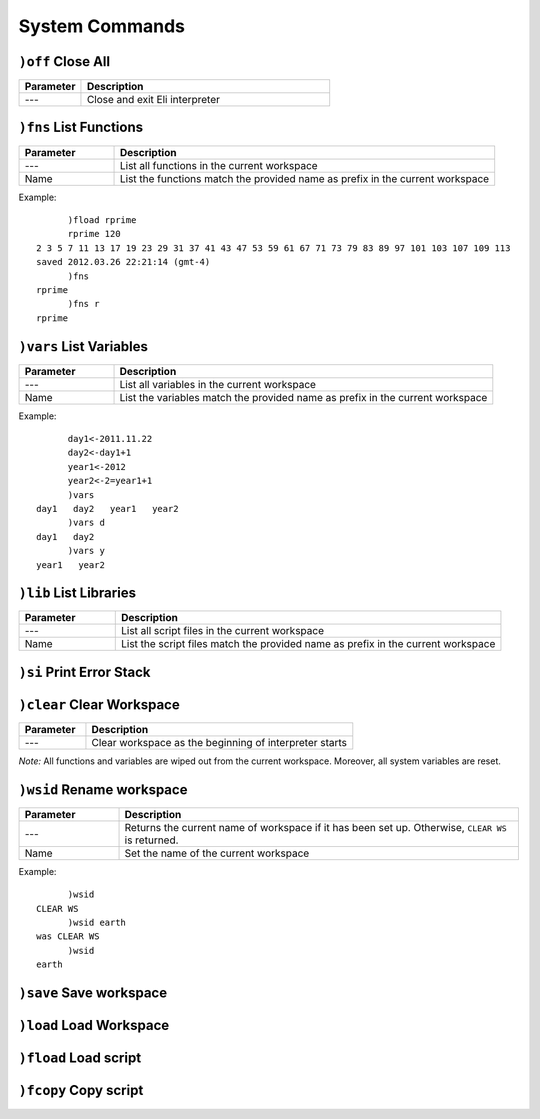 System Commands
---------------

``)off`` Close All
~~~~~~~~~~~~~~~~~~

.. list-table::
   :widths: 5 20
   :header-rows: 1
   
   * - Parameter
     - Description
   * - ---
     - Close and exit Eli interpreter



``)fns`` List Functions
~~~~~~~~~~~~~~~~~~~~~~~

.. list-table::
   :widths: 5 20
   :header-rows: 1
   
   * - Parameter
     - Description
   * - ---
     - List all functions in the current workspace
   * - Name
     - List the functions match the provided name as prefix in the current workspace
	 
Example:

::

         )fload rprime
         rprime 120
   2 3 5 7 11 13 17 19 23 29 31 37 41 43 47 53 59 61 67 71 73 79 83 89 97 101 103 107 109 113
   saved 2012.03.26 22:21:14 (gmt-4)
         )fns
   rprime
         )fns r
   rprime



``)vars`` List Variables
~~~~~~~~~~~~~~~~~~~~~~~~

.. list-table::
   :widths: 5 20
   :header-rows: 1
   
   * - Parameter
     - Description
   * - ---
     - List all variables in the current workspace
   * - Name
     - List the variables match the provided name as prefix in the current workspace

	 
Example:

::

         day1<-2011.11.22
         day2<-day1+1
         year1<-2012
         year2<-2=year1+1
         )vars
   day1   day2   year1   year2
         )vars d
   day1   day2
         )vars y
   year1   year2
	

	
``)lib`` List Libraries
~~~~~~~~~~~~~~~~~~~~~~~

.. list-table::
   :widths: 5 20
   :header-rows: 1
   
   * - Parameter
     - Description
   * - ---
     - List all script files in the current workspace
   * - Name
     - List the script files match the provided name as prefix in the current workspace

.. )dir/)ls Print Directory
.. (pending function)

``)si`` Print Error Stack
~~~~~~~~~~~~~~~~~~~~~~~~~

``)clear`` Clear Workspace
~~~~~~~~~~~~~~~~~~~~~~~~~~

.. list-table::
   :widths: 5 20
   :header-rows: 1
   
   * - Parameter
     - Description
   * - ---
     - Clear workspace as the beginning of interpreter starts

`Note:` All functions and variables are wiped out from the current workspace.
Moreover, all system variables are reset.
	 
``)wsid`` Rename workspace
~~~~~~~~~~~~~~~~~~~~~~~~~~

.. list-table::
   :widths: 5 20
   :header-rows: 1
   
   * - Parameter
     - Description
   * - ---
     - Returns the current name of workspace if it has been set up. Otherwise, ``CLEAR WS`` is returned.
   * - Name
     - Set the name of the current workspace

Example:

::

         )wsid
   CLEAR WS
         )wsid earth
   was CLEAR WS
         )wsid
   earth
	 
``)save`` Save workspace
~~~~~~~~~~~~~~~~~~~~~~~~

``)load`` Load Workspace
~~~~~~~~~~~~~~~~~~~~~~~~

``)fload`` Load script
~~~~~~~~~~~~~~~~~~~~~~

``)fcopy`` Copy script
~~~~~~~~~~~~~~~~~~~~~~

